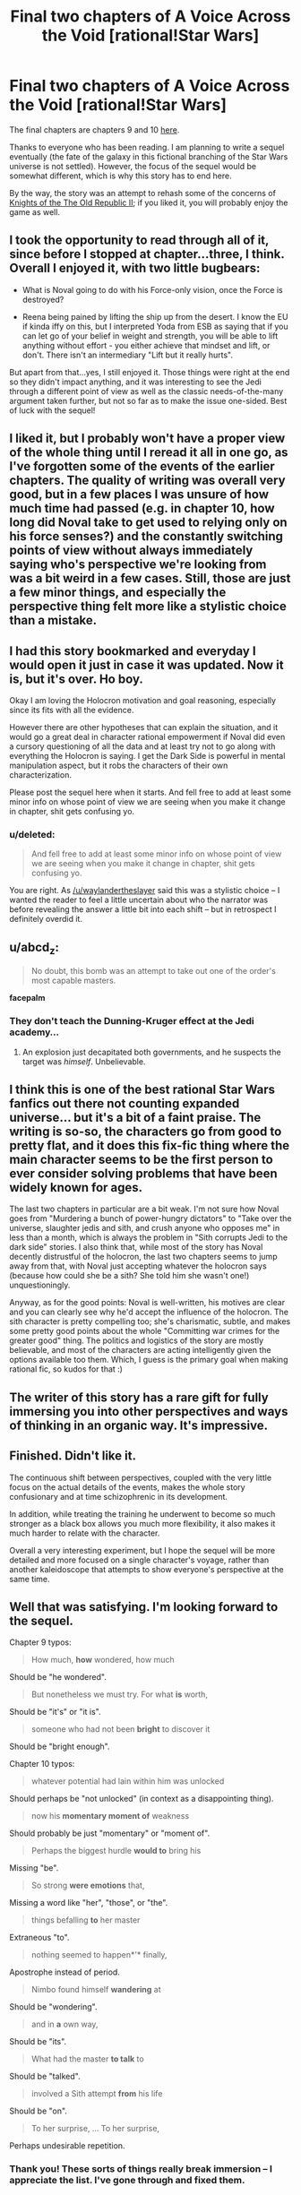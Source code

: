 #+TITLE: Final two chapters of A Voice Across the Void [rational!Star Wars]

* Final two chapters of A Voice Across the Void [rational!Star Wars]
:PROPERTIES:
:Score: 40
:DateUnix: 1463810628.0
:DateShort: 2016-May-21
:END:
The final chapters are chapters 9 and 10 [[http://zoltanberrigomo.tumblr.com/post/133818575647/a-voice-across-the-void][here]].

Thanks to everyone who has been reading. I am planning to write a sequel eventually (the fate of the galaxy in this fictional branching of the Star Wars universe is not settled). However, the focus of the sequel would be somewhat different, which is why this story has to end here.

By the way, the story was an attempt to rehash some of the concerns of [[http://store.steampowered.com/app/208580/][Knights of the The Old Republic II]]; if you liked it, you will probably enjoy the game as well.


** I took the opportunity to read through all of it, since before I stopped at chapter...three, I think. Overall I enjoyed it, with two little bugbears:

- What is Noval going to do with his Force-only vision, once the Force is destroyed?

- Reena being pained by lifting the ship up from the desert. I know the EU if kinda iffy on this, but I interpreted Yoda from ESB as saying that if you can let go of your belief in weight and strength, you will be able to lift anything without effort - you either achieve that mindset and lift, or don't. There isn't an intermediary "Lift but it really hurts".

But apart from that...yes, I still enjoyed it. Those things were right at the end so they didn't impact anything, and it was interesting to see the Jedi through a different point of view as well as the classic needs-of-the-many argument taken further, but not so far as to make the issue one-sided. Best of luck with the sequel!
:PROPERTIES:
:Author: 2-4601
:Score: 6
:DateUnix: 1463824630.0
:DateShort: 2016-May-21
:END:


** I liked it, but I probably won't have a proper view of the whole thing until I reread it all in one go, as I've forgotten some of the events of the earlier chapters. The quality of writing was overall very good, but in a few places I was unsure of how much time had passed (e.g. in chapter 10, how long did Noval take to get used to relying only on his force senses?) and the constantly switching points of view without always immediately saying who's perspective we're looking from was a bit weird in a few cases. Still, those are just a few minor things, and especially the perspective thing felt more like a stylistic choice than a mistake.
:PROPERTIES:
:Author: waylandertheslayer
:Score: 4
:DateUnix: 1463833666.0
:DateShort: 2016-May-21
:END:


** I had this story bookmarked and everyday I would open it just in case it was updated. Now it is, but it's over. Ho boy.

Okay I am loving the Holocron motivation and goal reasoning, especially since its fits with all the evidence.

However there are other hypotheses that can explain the situation, and it would go a great deal in character rational empowerment if Noval did even a cursory questioning of all the data and at least try not to go along with everything the Holocron is saying. I get the Dark Side is powerful in mental manipulation aspect, but it robs the characters of their own characterization.

Please post the sequel here when it starts. And fell free to add at least some minor info on whose point of view we are seeing when you make it change in chapter, shit gets confusing yo.
:PROPERTIES:
:Author: rationalidurr
:Score: 5
:DateUnix: 1463850304.0
:DateShort: 2016-May-21
:END:

*** u/deleted:
#+begin_quote
  And fell free to add at least some minor info on whose point of view we are seeing when you make it change in chapter, shit gets confusing yo.
#+end_quote

You are right. As [[/u/waylandertheslayer]] said this was a stylistic choice -- I wanted the reader to feel a little uncertain about who the narrator was before revealing the answer a little bit into each shift -- but in retrospect I definitely overdid it.
:PROPERTIES:
:Score: 4
:DateUnix: 1463857472.0
:DateShort: 2016-May-21
:END:


** u/abcd_z:
#+begin_quote
  No doubt, this bomb was an attempt to take out one of the order's most capable masters.
#+end_quote

*facepalm*
:PROPERTIES:
:Author: abcd_z
:Score: 3
:DateUnix: 1463893288.0
:DateShort: 2016-May-22
:END:

*** They don't teach the Dunning-Kruger effect at the Jedi academy...
:PROPERTIES:
:Score: 3
:DateUnix: 1463894108.0
:DateShort: 2016-May-22
:END:

**** An explosion just decapitated both governments, and he suspects the target was /himself/. Unbelievable.
:PROPERTIES:
:Author: abcd_z
:Score: 1
:DateUnix: 1463973701.0
:DateShort: 2016-May-23
:END:


** I think this is one of the best rational Star Wars fanfics out there not counting expanded universe... but it's a bit of a faint praise. The writing is so-so, the characters go from good to pretty flat, and it does this fix-fic thing where the main character seems to be the first person to ever consider solving problems that have been widely known for ages.

The last two chapters in particular are a bit weak. I'm not sure how Noval goes from "Murdering a bunch of power-hungry dictators" to "Take over the universe, slaughter jedis and sith, and crush anyone who opposes me" in less than a month, which is always the problem in "Sith corrupts Jedi to the dark side" stories. I also think that, while most of the story has Noval decently distrustful of the holocron, the last two chapters seems to jump away from that, with Noval just accepting whatever the holocron says (because how could she be a sith? She told him she wasn't one!) unquestioningly.

Anyway, as for the good points: Noval is well-written, his motives are clear and you can clearly see why he'd accept the influence of the holocron. The sith character is pretty compelling too; she's charismatic, subtle, and makes some pretty good points about the whole "Committing war crimes for the greater good" thing. The politics and logistics of the story are mostly believable, and most of the characters are acting intelligently given the options available too them. Which, I guess is the primary goal when making rational fic, so kudos for that :)
:PROPERTIES:
:Author: CouteauBleu
:Score: 3
:DateUnix: 1463948717.0
:DateShort: 2016-May-23
:END:


** The writer of this story has a rare gift for fully immersing you into other perspectives and ways of thinking in an organic way. It's impressive.
:PROPERTIES:
:Author: FuguofAnotherWorld
:Score: 3
:DateUnix: 1464030348.0
:DateShort: 2016-May-23
:END:


** Finished. Didn't like it.

The continuous shift between perspectives, coupled with the very little focus on the actual details of the events, makes the whole story confusionary and at time schizophrenic in its development.

In addition, while treating the training he underwent to become so much stronger as a black box allows you much more flexibility, it also makes it much harder to relate with the character.

Overall a very interesting experiment, but I hope the sequel will be more detailed and more focused on a single character's voyage, rather than another kaleidoscope that attempts to show everyone's perspective at the same time.
:PROPERTIES:
:Author: elevul
:Score: 5
:DateUnix: 1463920322.0
:DateShort: 2016-May-22
:END:


** Well that was satisfying. I'm looking forward to the sequel.

Chapter 9 typos:

#+begin_quote
  How much, *how* wondered, how much
#+end_quote

Should be "he wondered".

#+begin_quote
  But nonetheless we must try. For what *is* worth,
#+end_quote

Should be "it's" or "it is".

#+begin_quote
  someone who had not been *bright* to discover it
#+end_quote

Should be "bright enough".

Chapter 10 typos:

#+begin_quote
  whatever potential had lain within him was unlocked
#+end_quote

Should perhaps be "not unlocked" (in context as a disappointing thing).

#+begin_quote
  now his *momentary moment of* weakness
#+end_quote

Should probably be just "momentary" or "moment of".

#+begin_quote
  Perhaps the biggest hurdle *would to* bring his
#+end_quote

Missing "be".

#+begin_quote
  So strong *were emotions* that,
#+end_quote

Missing a word like "her", "those", or "the".

#+begin_quote
  things befalling *to* her master
#+end_quote

Extraneous "to".

#+begin_quote
  nothing seemed to happen*'* finally,
#+end_quote

Apostrophe instead of period.

#+begin_quote
  Nimbo found himself *wandering* at
#+end_quote

Should be "wondering".

#+begin_quote
  and in *a* own way,
#+end_quote

Should be "its".

#+begin_quote
  What had the master *to talk* to
#+end_quote

Should be "talked".

#+begin_quote
  involved a Sith attempt *from* his life
#+end_quote

Should be "on".

#+begin_quote
  To her surprise, ... To her surprise,
#+end_quote

Perhaps undesirable repetition.
:PROPERTIES:
:Author: ZeroNihilist
:Score: 2
:DateUnix: 1463848152.0
:DateShort: 2016-May-21
:END:

*** Thank you! These sorts of things really break immersion -- I appreciate the list. I've gone through and fixed them.
:PROPERTIES:
:Score: 3
:DateUnix: 1463857994.0
:DateShort: 2016-May-21
:END:


** Added this to RationalReads. Let me know if you want me to adjust anything like the summary or the tags. I refrained from voting how many stars it was worth due to not having finished reading this story yet.

Good night everyone....zzzz
:PROPERTIES:
:Author: xamueljones
:Score: 2
:DateUnix: 1463921158.0
:DateShort: 2016-May-22
:END:


** Is there any .epub available?
:PROPERTIES:
:Author: elevul
:Score: 1
:DateUnix: 1463827369.0
:DateShort: 2016-May-21
:END:

*** The story is also on fanfiction.net [[https://www.fanfiction.net/s/10740793/1/A-Voice-Across-the-Void][here]], and there are several ways to download a story from there, including in epub formats.
:PROPERTIES:
:Author: waylandertheslayer
:Score: 1
:DateUnix: 1463833394.0
:DateShort: 2016-May-21
:END:

**** Thank you, gotten!
:PROPERTIES:
:Author: elevul
:Score: 1
:DateUnix: 1463837663.0
:DateShort: 2016-May-21
:END:
